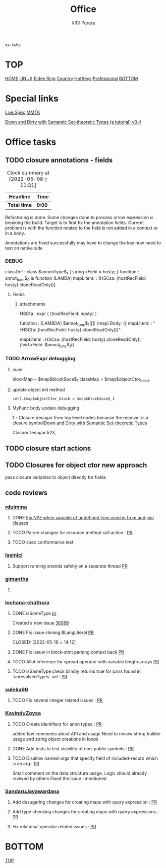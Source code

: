 #+title: Office
#+author: KRV Perera
#+email: rukshan.viduranga@gmail.com

=ox-twbs=

* TOP
:PROPERTIES:
:CUSTOM_ID: TOP
:END:
[[file:krvperera.org][HOME]] [[file:linux.org][LINUX]] [[file:EldenRing.org][Elden Ring]] [[file:country.org][Country]] [[file:org-mode-reference-in.org][HotKeys]] [[file:Professional.org][Professional]] [[#BOTTOM][BOTTOM]]

* Special links

[[https://ballerina.io/spec/lang/master/][Live Spec]] [[https://www.mmtk.io/code][MMTK]]

[[https://pnwamk.github.io/sst-tutorial/][Down and Dirty with Semantic Set-theoretic Types (a tutorial) v0.4]]



* Office tasks

** TODO closure annotations - fields
DEADLINE: <2022-05-08 ඉ>
:LOGBOOK:
CLOCK: [2022-05-08 ඉ 11:30]
:END:
#+BEGIN: clocktable :scope subtree :maxlevel 2
#+CAPTION: Clock summary at [2022-05-08 ඉ 11:31]
| Headline     | Time   |
|--------------+--------|
| *Total time* | *0:00* |
#+END:


Refactoring is done. Some changes done to process arrow expression is breaking the build. Target is to first fix the annotation fields.
Current problem is with the function related to the field is not added in a context or in a body.

Annotations are fixed successfully may have to change the key now need to test on native side

*** DEBUG
    classDef    : class $annonType$_1 { string xField = hosty; }
    function    : annot_func$_0 is function (LAMDA)
    mapLiteral  : {HSCsa: {hostRecField: hosty}.cloneReadOnly()}

**** Fields
***** attachments
HSCfa       : expr ( {hostRecField: hosty} )

function    : [LAMBDA] $annot_func$_1([]) (map) Body: {}
mapLiteral  : "{HSCfa: {hostRecField: hosty}.cloneReadOnly()}"

mapLiteral  :
    HSCsa: {hostRecField: hosty}.cloneReadOnly()
    $field$.xField: $annot_func$_1()


*** TODO ArrowExpr debugging

**** main
    blockMap = $map$block$oce$_1
    classMap = $map$objectCtor_block

**** update object init method
#+BEGIN_SRC
    self.$map$objectCtor_block = $map$block$oce$_1
#+END_SRC


**** MyFunc body update debugging
    1 - Closure desugar from top level nodes
        because the receiver is a closure symbol[[https://pnwamk.github.io/sst-tutorial/][Down and Dirty with Semantic Set-theoretic Types]]

        ClosureDesugar:523,



** TODO closure start actions
DEADLINE: <2022-05-08 Sun   >

** TODO Closures for object ctor new approach
pass closure variables to object directly for fields


** code reviews
*** [[https://github.com/rdulmina][rdulmina]]

**** DONE [[https://github.com/ballerina-platform/ballerina-lang/pull/36044][Fix NPE when variable of undefined type used in from and join clauses]]
CLOSED: [2022-05-18 බ 14:13]

**** TODO Parser changes for resource method call action : [[https://github.com/ballerina-platform/ballerina-lang/pull/36378][PR]]

**** TODO spec conformance test


*** [[https://github.com/lasinicl][lasinicl]]
**** Support running strands safetly on a separate thread [[https://github.com/ballerina-platform/ballerina-lang/pull/36395][PR]]

*** [[https://github.com/gimantha][gimantha]]

**** DONE COMMENT PR I need to review
CLOSED: [2022-05-18 බ 14:13]

[[https://github.com/ballerina-platform/ballerina-lang/pull/35960][PR Lin]]
added a comment checking the situation with `var`

Gimantha : No contextually expected type is missing


*** [[https://github.com/lochana-chathura][lochana-chathura]]

**** DONE isSameType [[https://github.com/ballerina-platform/ballerina-lang/pull/35925][pr]]
CLOSED: [2022-05-18 බ 14:12]

Created a new issue [[https://github.com/ballerina-platform/ballerina-lang/issues/36069][36069]]

**** DONE Fix issue cloning BLangLiteral [[https://github.com/ballerina-platform/ballerina-lang/pull/36177][PR]]

CLOSED: [2022-05-18 බ 14:12]



**** DONE Fix issuw in block-stmt parsing context back [[https://github.com/ballerina-platform/ballerina-lang/pull/36297][PR]]
CLOSED: [2022-05-27 Fri 17:16]

**** TODO Allot inference for spread operator with variable length arrays [[https://github.com/ballerina-platform/ballerina-lang/pull/36248][PR]]
CLOSED: [2022-06-13 Mon 02:05]

**** TODO isSameType check blindly returns true for pairs found in `unresolvedTypes` set : [[https://github.com/ballerina-platform/ballerina-lang/issues/36069][PR]]

*** [[https://github.com/suleka96][suleka96]]

**** TODO Fix several integer related issues : [[https://github.com/ballerina-platform/ballerina-lang/pull/34622][PR]]
DEADLINE: <2022-05-21 සෙ>


*** [[https://github.com/KavinduZoysa][KavinduZoysa]]

**** TODO Create identifiers for anon types : [[https://github.com/ballerina-platform/ballerina-lang/pull/36168][PR]]
DEADLINE: <2022-05-18 බ>
    added few comments about API and usage
    Need to review string builder usage and string object creations in loops

**** DONE Add tests to test visibility of non-public symbols : [[https://github.com/ballerina-platform/ballerina-lang/pull/36188][PR]]
CLOSED: [2022-05-27 Fri 17:18] DEADLINE: <2022-05-19 බ්‍ර>

**** TODO Disallow named-args that specify field of included-record which is an arg : [[https://github.com/ballerina-platform/ballerina-lang/pull/35800][PR]]
    Small comment on the data structure usage. Logic should already reviwed by others
    Fixed the issue I mentioned

*** [[https://github.com/SandaruJayawardana][SandaruJayawardana]]
**** Add desugaring changes for creating maps with query expression : [[https://github.com/ballerina-platform/ballerina-lang/pull/36366][PR]]
**** Add type checking changes for creating maps with query expressions : [[https://github.com/ballerina-platform/ballerina-lang/pull/36352][PR]]
**** Fix relational operator related issues : [[https://github.com/ballerina-platform/ballerina-lang/pull/36191][PR]]

* BOTTOM
:PROPERTIES:
:CUSTOM_ID: BOTTOM
:END:
[[#TOP][TOP]]
